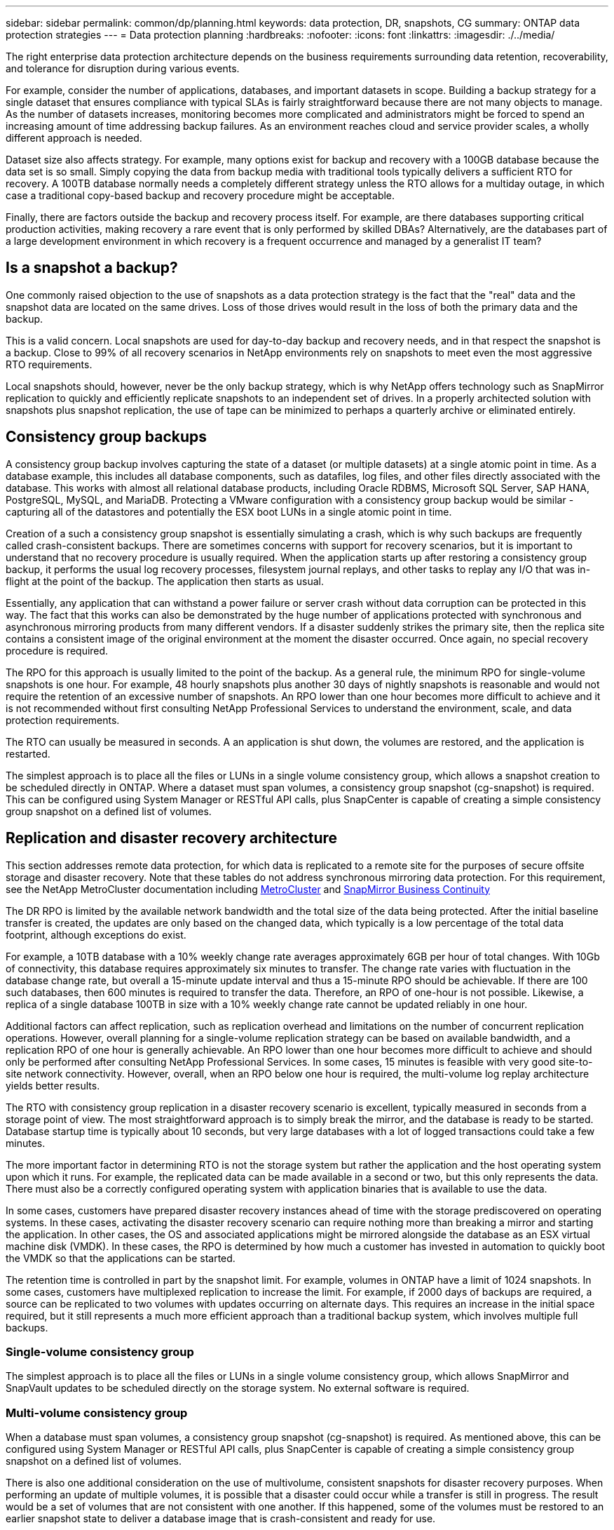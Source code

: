 ---
sidebar: sidebar
permalink: common/dp/planning.html
keywords: data protection, DR, snapshots, CG
summary: ONTAP data protection strategies
---
= Data protection planning
:hardbreaks:
:nofooter:
:icons: font
:linkattrs:
:imagesdir: ./../media/

[.lead]
The right enterprise data protection architecture depends on the business requirements surrounding data retention, recoverability, and tolerance for disruption during various events.

For example, consider the number of applications, databases, and important datasets in scope. Building a backup strategy for a single dataset that ensures compliance with typical SLAs is fairly straightforward because there are not many objects to manage. As the number of datasets increases, monitoring becomes more complicated and administrators might be forced to spend an increasing amount of time addressing backup failures. As an environment reaches cloud and service provider scales, a wholly different approach is needed.

Dataset size also affects strategy. For example, many options exist for backup and recovery with a 100GB database because the data set is so small. Simply copying the data from backup media with traditional tools typically delivers a sufficient RTO for recovery. A 100TB database normally needs a completely different strategy unless the RTO allows for a multiday outage, in which case a traditional copy-based backup and recovery procedure might be acceptable.

Finally, there are factors outside the backup and recovery process itself. For example, are there databases supporting critical production activities, making recovery a rare event that is only performed by skilled DBAs? Alternatively, are the databases part of a large development environment in which recovery is a frequent occurrence and managed by a generalist IT team?

== Is a snapshot a backup?
One commonly raised objection to the use of snapshots as a data protection strategy is the fact that the "real" data and the snapshot data are located on the same drives. Loss of those drives would result in the loss of both the primary data and the backup.

This is a valid concern. Local snapshots are used for day-to-day backup and recovery needs, and in that respect the snapshot is a backup. Close to 99% of all recovery scenarios in NetApp environments rely on snapshots to meet even the most aggressive RTO requirements.

Local snapshots should, however, never be the only backup strategy, which is why NetApp offers technology such as SnapMirror replication to quickly and efficiently replicate snapshots to an independent set of drives. In a properly architected solution with snapshots plus snapshot replication, the use of tape can be minimized to perhaps a quarterly archive or eliminated entirely.

== Consistency group backups
A consistency group backup involves capturing the state of a dataset (or multiple datasets) at a single atomic point in time. As a database example, this includes all database components, such as datafiles, log files, and other files directly associated with the database. This works with almost all relational database products, including Oracle RDBMS, Microsoft SQL Server, SAP HANA, PostgreSQL, MySQL, and MariaDB. Protecting a VMware configuration with a consistency group backup would be similar - capturing all of the datastores and potentially the ESX boot LUNs in a single atomic point in time.

Creation of a such a consistency group snapshot is essentially simulating a crash, which is why such backups are frequently called crash-consistent backups. There are sometimes concerns with support for recovery scenarios, but it is important to understand that no recovery procedure is usually required. When the application starts up after restoring a consistency group backup, it performs the usual log recovery processes, filesystem journal replays, and other tasks to replay any I/O that was in-flight at the point of the backup. The application then starts as usual.

Essentially, any application that can withstand a power failure or server crash without data corruption can be protected in this way. The fact that this works can also be demonstrated by the huge number of applications protected with synchronous and asynchronous mirroring products from many different vendors. If a disaster suddenly strikes the primary site, then the replica site contains a consistent image of the original environment at the moment the disaster occurred. Once again, no special recovery procedure is required. 

The RPO for this approach is usually limited to the point of the backup. As a general rule, the minimum RPO for single-volume snapshots is one hour. For example, 48 hourly snapshots plus another 30 days of nightly snapshots is reasonable and would not require the retention of an excessive number of snapshots. An RPO lower than one hour becomes more difficult to achieve and it is not recommended without first consulting NetApp Professional Services to understand the environment, scale, and data protection requirements.

The RTO can usually be measured in seconds. A an application is shut down, the volumes are restored, and the application is restarted. 

The simplest approach is to place all the files or LUNs in a single volume consistency group, which allows a snapshot creation to be scheduled directly in ONTAP. Where a dataset must span volumes, a consistency group snapshot (cg-snapshot) is required. This can be configured using System Manager or RESTful API calls, plus SnapCenter is capable of creating a simple consistency group snapshot on a defined list of volumes. 

== Replication and disaster recovery architecture
This section addresses remote data protection, for which data is replicated to a remote site for the purposes of secure offsite storage and disaster recovery. Note that these tables do not address synchronous mirroring data protection. For this requirement, see the NetApp MetroCluster documentation including link:../metrocluster/overview.html[MetroCluster] and link:../smbc/overview.html[SnapMirror Business Continuity]

The DR RPO is limited by the available network bandwidth and the total size of the data being protected. After the initial baseline transfer is created, the updates are only based on the changed data, which typically is a low percentage of the total data footprint, although exceptions do exist. 

For example, a 10TB database with a 10% weekly change rate averages approximately 6GB per hour of total changes. With 10Gb of connectivity, this database requires approximately six minutes to transfer. The change rate varies with fluctuation in the database change rate, but overall a 15-minute update interval and thus a 15-minute RPO should be achievable. If there are 100 such databases, then 600 minutes is required to transfer the data. Therefore, an RPO of one-hour is not possible. Likewise, a replica of a single database 100TB in size with a 10% weekly change rate cannot be updated reliably in one hour.

Additional factors can affect replication, such as replication overhead and limitations on the number of concurrent replication operations. However, overall planning for a single-volume replication strategy can be based on available bandwidth, and a replication RPO of one hour is generally achievable. An RPO lower than one hour becomes more difficult to achieve and should only be performed after consulting NetApp Professional Services. In some cases, 15 minutes is feasible with very good site-to-site network connectivity. However, overall, when an RPO below one hour is required, the multi-volume log replay architecture yields better results.

The RTO with consistency group replication in a disaster recovery scenario is excellent, typically measured in seconds from a storage point of view. The most straightforward approach is to simply break the mirror, and the database is ready to be started. Database startup time is typically about 10 seconds, but very large databases with a lot of logged transactions could take a few minutes.

The more important factor in determining RTO is not the storage system but rather the application and the host operating system upon which it runs. For example, the replicated data can be made available in a second or two, but this only represents the data. There must also be a correctly configured operating system with application binaries that is available to use the data.

In some cases, customers have prepared disaster recovery instances ahead of time with the storage prediscovered on operating systems. In these cases, activating the disaster recovery scenario can require nothing more than breaking a mirror and starting the application. In other cases, the OS and associated applications might be mirrored alongside the database as an ESX virtual machine disk (VMDK). In these cases, the RPO is determined by how much a customer has invested in automation to quickly boot the VMDK so that the applications can be started.

The retention time is controlled in part by the snapshot limit. For example, volumes in ONTAP have a limit of 1024 snapshots. In some cases, customers have multiplexed replication to increase the limit. For example, if 2000 days of backups are required, a source can be replicated to two volumes with updates occurring on alternate days. This requires an increase in the initial space required, but it still represents a much more efficient approach than a traditional backup system, which involves multiple full backups.

=== Single-volume consistency group
The simplest approach is to place all the files or LUNs in a single volume consistency group, which allows SnapMirror and SnapVault updates to be scheduled directly on the storage system. No external software is required.

=== Multi-volume consistency group
When a database must span volumes, a consistency group snapshot (cg-snapshot) is required. As mentioned above, this can be configured using System Manager or RESTful API calls, plus SnapCenter is capable of creating a simple consistency group snapshot on a defined list of volumes. 

There is also one additional consideration on the use of multivolume, consistent snapshots for disaster recovery purposes. When performing an update of multiple volumes, it is possible that a disaster could occur while a transfer is still in progress. The result would be a set of volumes that are not consistent with one another. If this happened, some of the volumes must be restored to an earlier snapshot state to deliver a database image that is crash-consistent and ready for use.

== Disaster recovery: activation

=== NFS
The process of activating the disaster recovery copy depends on the type of storage. With NFS, the file systems can be premounted on the disaster recovery server. They are in a read-only state and become read-write when the mirror is broken. This delivers an extremely low RPO, and the overall disaster recovery process is more reliable because there are fewer parts to manage.

=== SAN
Activating SAN configurations in the event of disaster recovery become more complicated. The simplest option is generally to temporarily break the mirrors and mount the SAN resources, including steps such as discovering LVM configuration (including application-specific features such as Oracle Automatic Storage Management [ASM]), and adding entries to /etc/fstab.

The result is that the LUN device paths, volume groups names, and other device paths are made known to the target server. Those resources can then be shut down, and afterward the mirrors can be restored. The result is a server that is in a state that can rapidly bring the application online. The steps to activate volumes groups, mount file systems, or and start databases and applications are easily automated.

Care must be taken to make sure that the disaster recovery environment is up to date. For example, new LUNs are likely to be added to the source server, which means the new LUNs must be prediscovered on the destination to make sure that the disaster recovery plan works as expected.
